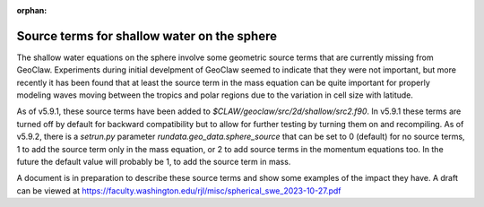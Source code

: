 :orphan:

.. _sphere_source:

============================================
Source terms for shallow water on the sphere
============================================

The shallow water equations on the sphere involve some geometric
source terms that are currently missing from GeoClaw.  Experiments
during initial develpment of GeoClaw seemed to indicate that they were
not important, but more recently it has been found that at least the
source term in the mass equation can be quite important for properly
modeling waves moving between the tropics and polar regions due to the
variation in cell size with latitude.

As of v5.9.1, these source terms have been added to
`$CLAW/geoclaw/src/2d/shallow/src2.f90`.  In v5.9.1 these terms are turned
off by default for backward compatibility but to allow for further testing
by turning them on and recompiling.  
As of v5.9.2, there is a `setrun.py` parameter `rundata.geo_data.sphere_source`
that can be set to 0 (default) for no source terms, 1 to add the source term
only in the mass equation, or 2 to add source terms in the momentum equations
too.
In the future the default value will probably be 1, to add the source term
in mass. 

A document is in preparation to describe these source terms and show some
examples of the impact they have. A draft can be viewed at
`<https://faculty.washington.edu/rjl/misc/spherical_swe_2023-10-27.pdf>`__


